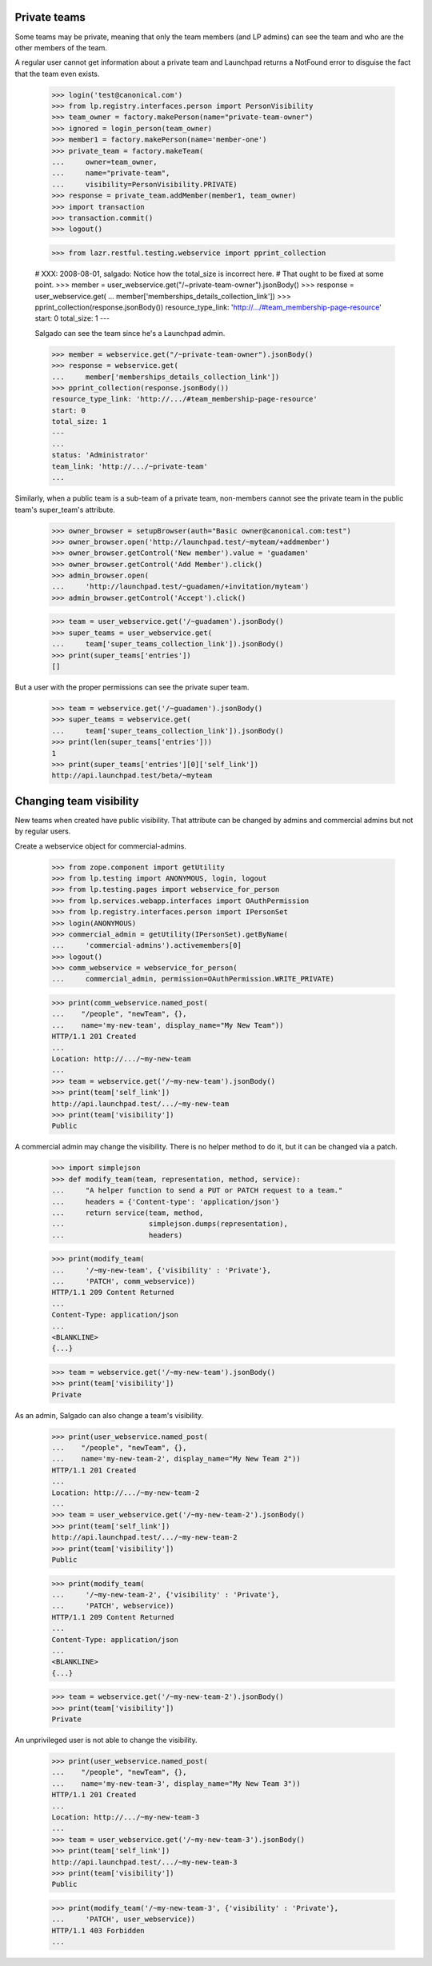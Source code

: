 Private teams
=============

Some teams may be private, meaning that only the team members (and LP
admins) can see the team and who are the other members of the team.

A regular user cannot get information about a private team and
Launchpad returns a NotFound error to disguise the fact that the team
even exists.

    >>> login('test@canonical.com')
    >>> from lp.registry.interfaces.person import PersonVisibility
    >>> team_owner = factory.makePerson(name="private-team-owner")
    >>> ignored = login_person(team_owner)
    >>> member1 = factory.makePerson(name='member-one')
    >>> private_team = factory.makeTeam(
    ...     owner=team_owner,
    ...     name="private-team",
    ...     visibility=PersonVisibility.PRIVATE)
    >>> response = private_team.addMember(member1, team_owner)
    >>> import transaction
    >>> transaction.commit()
    >>> logout()

    >>> from lazr.restful.testing.webservice import pprint_collection

    # XXX: 2008-08-01, salgado: Notice how the total_size is incorrect here.
    # That ought to be fixed at some point.
    >>> member = user_webservice.get("/~private-team-owner").jsonBody()
    >>> response = user_webservice.get(
    ...     member['memberships_details_collection_link'])
    >>> pprint_collection(response.jsonBody())
    resource_type_link: 'http://.../#team_membership-page-resource'
    start: 0
    total_size: 1
    ---

    Salgado can see the team since he's a Launchpad admin.

    >>> member = webservice.get("/~private-team-owner").jsonBody()
    >>> response = webservice.get(
    ...     member['memberships_details_collection_link'])
    >>> pprint_collection(response.jsonBody())
    resource_type_link: 'http://.../#team_membership-page-resource'
    start: 0
    total_size: 1
    ---
    ...
    status: 'Administrator'
    team_link: 'http://.../~private-team'
    ...

Similarly, when a public team is a sub-team of a private team, non-members
cannot see the private team in the public team's super_team's attribute.

    >>> owner_browser = setupBrowser(auth="Basic owner@canonical.com:test")
    >>> owner_browser.open('http://launchpad.test/~myteam/+addmember')
    >>> owner_browser.getControl('New member').value = 'guadamen'
    >>> owner_browser.getControl('Add Member').click()
    >>> admin_browser.open(
    ...     'http://launchpad.test/~guadamen/+invitation/myteam')
    >>> admin_browser.getControl('Accept').click()

    >>> team = user_webservice.get('/~guadamen').jsonBody()
    >>> super_teams = user_webservice.get(
    ...     team['super_teams_collection_link']).jsonBody()
    >>> print(super_teams['entries'])
    []

But a user with the proper permissions can see the private super team.

    >>> team = webservice.get('/~guadamen').jsonBody()
    >>> super_teams = webservice.get(
    ...     team['super_teams_collection_link']).jsonBody()
    >>> print(len(super_teams['entries']))
    1
    >>> print(super_teams['entries'][0]['self_link'])
    http://api.launchpad.test/beta/~myteam


Changing team visibility
========================

New teams when created have public visibility.  That attribute can be
changed by admins and commercial admins but not by regular users.

Create a webservice object for commercial-admins.

    >>> from zope.component import getUtility
    >>> from lp.testing import ANONYMOUS, login, logout
    >>> from lp.testing.pages import webservice_for_person
    >>> from lp.services.webapp.interfaces import OAuthPermission
    >>> from lp.registry.interfaces.person import IPersonSet
    >>> login(ANONYMOUS)
    >>> commercial_admin = getUtility(IPersonSet).getByName(
    ...     'commercial-admins').activemembers[0]
    >>> logout()
    >>> comm_webservice = webservice_for_person(
    ...     commercial_admin, permission=OAuthPermission.WRITE_PRIVATE)

    >>> print(comm_webservice.named_post(
    ...    "/people", "newTeam", {},
    ...    name='my-new-team', display_name="My New Team"))
    HTTP/1.1 201 Created
    ...
    Location: http://.../~my-new-team
    ...
    >>> team = webservice.get('/~my-new-team').jsonBody()
    >>> print(team['self_link'])
    http://api.launchpad.test/.../~my-new-team
    >>> print(team['visibility'])
    Public

A commercial admin may change the visibility.  There is no helper
method to do it, but it can be changed via a patch.

    >>> import simplejson
    >>> def modify_team(team, representation, method, service):
    ...     "A helper function to send a PUT or PATCH request to a team."
    ...     headers = {'Content-type': 'application/json'}
    ...     return service(team, method,
    ...                    simplejson.dumps(representation),
    ...                    headers)

    >>> print(modify_team(
    ...     '/~my-new-team', {'visibility' : 'Private'},
    ...     'PATCH', comm_webservice))
    HTTP/1.1 209 Content Returned
    ...
    Content-Type: application/json
    ...
    <BLANKLINE>
    {...}

    >>> team = webservice.get('/~my-new-team').jsonBody()
    >>> print(team['visibility'])
    Private

As an admin, Salgado can also change a team's visibility.

    >>> print(user_webservice.named_post(
    ...    "/people", "newTeam", {},
    ...    name='my-new-team-2', display_name="My New Team 2"))
    HTTP/1.1 201 Created
    ...
    Location: http://.../~my-new-team-2
    ...
    >>> team = user_webservice.get('/~my-new-team-2').jsonBody()
    >>> print(team['self_link'])
    http://api.launchpad.test/.../~my-new-team-2
    >>> print(team['visibility'])
    Public

    >>> print(modify_team(
    ...     '/~my-new-team-2', {'visibility' : 'Private'},
    ...     'PATCH', webservice))
    HTTP/1.1 209 Content Returned
    ...
    Content-Type: application/json
    ...
    <BLANKLINE>
    {...}

    >>> team = webservice.get('/~my-new-team-2').jsonBody()
    >>> print(team['visibility'])
    Private

An unprivileged user is not able to change the visibility.

    >>> print(user_webservice.named_post(
    ...    "/people", "newTeam", {},
    ...    name='my-new-team-3', display_name="My New Team 3"))
    HTTP/1.1 201 Created
    ...
    Location: http://.../~my-new-team-3
    ...
    >>> team = user_webservice.get('/~my-new-team-3').jsonBody()
    >>> print(team['self_link'])
    http://api.launchpad.test/.../~my-new-team-3
    >>> print(team['visibility'])
    Public

    >>> print(modify_team('/~my-new-team-3', {'visibility' : 'Private'},
    ...     'PATCH', user_webservice))
    HTTP/1.1 403 Forbidden
    ...
